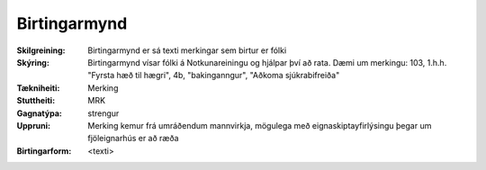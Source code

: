 Birtingarmynd
~~~~~~~~~~~~~~~~~~~~
  
:Skilgreining:
 Birtingarmynd er sá texti merkingar sem birtur er fólki 

:Skýring:
  Birtingarmynd vísar fólki á Notkunareiningu og hjálpar því að rata. Dæmi um merkingu: 103, 1.h.h. "Fyrsta hæð til hægri", 4b, "bakinganngur", "Aðkoma sjúkrabifreiða" 
  
:Tækniheiti:
 Merking
 
:Stuttheiti:
 MRK
 
:Gagnatýpa:
 strengur
 
:Uppruni:
 Merking kemur frá umráðendum mannvirkja, mögulega með eignaskiptayfirlýsingu þegar um fjöleignarhús er að ræða
 
:Birtingarform:  
 <texti>